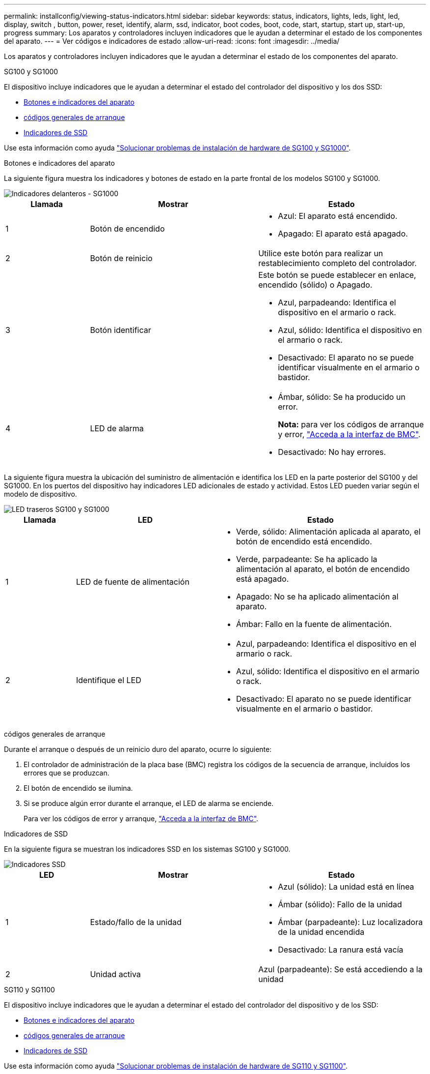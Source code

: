 ---
permalink: installconfig/viewing-status-indicators.html 
sidebar: sidebar 
keywords: status, indicators, lights, leds, light, led, display, switch , button, power, reset, identify, alarm, ssd, indicator, boot codes, boot, code, start, startup, start up, start-up, progress 
summary: Los aparatos y controladores incluyen indicadores que le ayudan a determinar el estado de los componentes del aparato. 
---
= Ver códigos e indicadores de estado
:allow-uri-read: 
:icons: font
:imagesdir: ../media/


[role="lead"]
Los aparatos y controladores incluyen indicadores que le ayudan a determinar el estado de los componentes del aparato.

[role="tabbed-block"]
====
.SG100 y SG1000
--
El dispositivo incluye indicadores que le ayudan a determinar el estado del controlador del dispositivo y los dos SSD:

* <<appliance_indicators_SG100_1000,Botones e indicadores del aparato>>
* <<general_boot_codes_SG100_1000,códigos generales de arranque>>
* <<ssd_indicators_SG100_1000,Indicadores de SSD>>


Use esta información como ayuda link:troubleshooting-hardware-installation-sg100-and-sg1000.html["Solucionar problemas de instalación de hardware de SG100 y SG1000"].

[[appliance_indicators_SG100_1000]]
Botones e indicadores del aparato::
+
--
La siguiente figura muestra los indicadores y botones de estado en la parte frontal de los modelos SG100 y SG1000.

image::../media/sg6000_cn_front_indicators.gif[Indicadores delanteros - SG1000]

[cols="1a,2a,2a"]
|===
| Llamada | Mostrar | Estado 


 a| 
1
 a| 
Botón de encendido
 a| 
* Azul: El aparato está encendido.
* Apagado: El aparato está apagado.




 a| 
2
 a| 
Botón de reinicio
 a| 
Utilice este botón para realizar un restablecimiento completo del controlador.



 a| 
3
 a| 
Botón identificar
 a| 
Este botón se puede establecer en enlace, encendido (sólido) o Apagado.

* Azul, parpadeando: Identifica el dispositivo en el armario o rack.
* Azul, sólido: Identifica el dispositivo en el armario o rack.
* Desactivado: El aparato no se puede identificar visualmente en el armario o bastidor.




 a| 
4
 a| 
LED de alarma
 a| 
* Ámbar, sólido: Se ha producido un error.
+
*Nota:* para ver los códigos de arranque y error, link:accessing-bmc-interface.html["Acceda a la interfaz de BMC"].

* Desactivado: No hay errores.


|===
--


La siguiente figura muestra la ubicación del suministro de alimentación e identifica los LED en la parte posterior del SG100 y del SG1000. En los puertos del dispositivo hay indicadores LED adicionales de estado y actividad. Estos LED pueden variar según el modelo de dispositivo.

image::../media/q2023_rear_leds.png[LED traseros SG100 y SG1000]

[cols="1a,2a,3a"]
|===
| Llamada | LED | Estado 


 a| 
1
 a| 
LED de fuente de alimentación
 a| 
* Verde, sólido: Alimentación aplicada al aparato, el botón de encendido está encendido.
* Verde, parpadeante: Se ha aplicado la alimentación al aparato, el botón de encendido está apagado.
* Apagado: No se ha aplicado alimentación al aparato.
* Ámbar: Fallo en la fuente de alimentación.




 a| 
2
 a| 
Identifique el LED
 a| 
* Azul, parpadeando: Identifica el dispositivo en el armario o rack.
* Azul, sólido: Identifica el dispositivo en el armario o rack.
* Desactivado: El aparato no se puede identificar visualmente en el armario o bastidor.


|===
[[general_boot_codes_SG100_1000]]
códigos generales de arranque::
+
--
Durante el arranque o después de un reinicio duro del aparato, ocurre lo siguiente:

. El controlador de administración de la placa base (BMC) registra los códigos de la secuencia de arranque, incluidos los errores que se produzcan.
. El botón de encendido se ilumina.
. Si se produce algún error durante el arranque, el LED de alarma se enciende.
+
Para ver los códigos de error y arranque, link:accessing-bmc-interface.html["Acceda a la interfaz de BMC"].



--


[[ssd_indicators_SG100_1000]]
Indicadores de SSD::
+
--
En la siguiente figura se muestran los indicadores SSD en los sistemas SG100 y SG1000.

image::../media/ssd_indicators.png[Indicadores SSD]

[cols="1a,2a,2a"]
|===
| LED | Mostrar | Estado 


 a| 
1
 a| 
Estado/fallo de la unidad
 a| 
* Azul (sólido): La unidad está en línea
* Ámbar (sólido): Fallo de la unidad
* Ámbar (parpadeante): Luz localizadora de la unidad encendida
* Desactivado: La ranura está vacía




 a| 
2
 a| 
Unidad activa
 a| 
Azul (parpadeante): Se está accediendo a la unidad

|===
--


--
.SG110 y SG1100
--
El dispositivo incluye indicadores que le ayudan a determinar el estado del controlador del dispositivo y de los SSD:

* <<appliance_indicators,Botones e indicadores del aparato>>
* <<general_boot_codes,códigos generales de arranque>>
* <<ssd_indicators,Indicadores de SSD>>


Use esta información como ayuda link:troubleshooting-hardware-installation-sg110-and-sg1100.html["Solucionar problemas de instalación de hardware de SG110 y SG1100"].

[[appliance_indicators]]
Botones e indicadores del aparato::
+
--
La siguiente figura muestra los indicadores y botones en la parte frontal de los aparatos SG110 y SG1100.

image::../media/sgf6112_front_indicators.png[Indicadores delanteros - SG110 y SG1100]

[cols="1a,2a,3a"]
|===
| Llamada | Mostrar | Estado 


 a| 
1
 a| 
Botón de encendido
 a| 
* Azul: El aparato está encendido.
* Apagado: El aparato está apagado.




 a| 
2
 a| 
Botón de reinicio
 a| 
Utilice este botón para realizar un restablecimiento completo del controlador.



 a| 
3
 a| 
Botón identificar
 a| 
Con BMC, este botón se puede configurar en Blink, On (Sólido) o Off.

* Azul, parpadeando: Identifica el dispositivo en el armario o rack.
* Azul, sólido: Identifica el dispositivo en el armario o rack.
* Desactivado: El aparato no se puede identificar visualmente en el armario o bastidor.




 a| 
4
 a| 
LED de estado
 a| 
* Ámbar, sólido: Se ha producido un error.
+
*Nota:* para ver los códigos de arranque y error, link:accessing-bmc-interface.html["Acceda a la interfaz de BMC"].

* Desactivado: No hay errores.




 a| 
5
 a| 
PFR
 a| 
Esta luz no es utilizada por los aparatos SG110 y SG1100 y permanece apagada.

|===
--


La siguiente figura muestra la ubicación del suministro de alimentación e identifica los LED en la parte posterior del SG110 y del SG1100. En los puertos del dispositivo hay indicadores LED adicionales de estado y actividad. Estos LED pueden variar según el modelo de dispositivo.

image::../media/q2024_rear_leds.png[LED traseros SG110 y SG1100]

[cols="1a,2a,3a"]
|===
| Llamada | LED | Estado 


 a| 
1
 a| 
LED de fuente de alimentación
 a| 
* Verde, sólido: Alimentación aplicada al aparato, el botón de encendido está encendido.
* Verde, parpadeante: Se ha aplicado la alimentación al aparato, el botón de encendido está apagado.
* Apagado: No se ha aplicado alimentación al aparato.
* Ámbar: Fallo en la fuente de alimentación.




 a| 
2
 a| 
Identifique el LED
 a| 
* Azul, parpadeando: Identifica el dispositivo en el armario o rack.
* Azul, sólido: Identifica el dispositivo en el armario o rack.
* Desactivado: El aparato no se puede identificar visualmente en el armario o bastidor.


|===
[[general_boot_codes]]
códigos generales de arranque::
+
--
Durante el arranque o después de un reinicio duro del aparato, ocurre lo siguiente:

. El controlador de administración de la placa base (BMC) registra los códigos de la secuencia de arranque, incluidos los errores que se produzcan.
. El botón de encendido se ilumina.
. Si se produce algún error durante el arranque, el LED de alarma se enciende.
+
Para ver los códigos de error y arranque, link:accessing-bmc-interface.html["Acceda a la interfaz de BMC"].



--


[[ssd_indicators]]
Indicadores de SSD::
+
--
En la siguiente figura se muestran los indicadores SSD en los dispositivos SG110 y SG1100.

image::../media/ssd_indicators.png[Indicadores SSD]

[cols="1a,2a,2a"]
|===
| LED | Mostrar | Estado 


 a| 
1
 a| 
Estado/fallo de la unidad
 a| 
* Azul (sólido): La unidad está en línea
* Ámbar (sólido): Fallo de la unidad
* Desactivado: La ranura está vacía




 a| 
2
 a| 
Unidad activa
 a| 
Azul (parpadeante): Se está accediendo a la unidad

|===
--


--
.SG5700
--
Los controladores del aparato incluyen indicadores que le ayudan a determinar el estado del controlador del aparato:

* <<boot_codes_sg5700,Códigos de estado de arranque SG5700>>
* <<status_indicators_e5700sg_controller,Indicadores de estado del controlador E5700SG>>
* <<general_boot_codes_sg5700,códigos generales de arranque>>
* <<boot_codes_e5700sg_controller,códigos de arranque del controlador E5700SG>>
* <<error_codes_e5700sg_controller,códigos de error de la controladora E5700SG>>


Use esta información como ayuda link:troubleshooting-hardware-installation.html["Solucionar problemas de instalación de hardware de SG5700"].

[[boot_codes_sg5700]]
Códigos de estado de arranque SG5700::
+
--
Las pantallas de siete segmentos de cada controlador muestran el estado y los códigos de error a medida que el dispositivo se enciende.

La controladora E2800 y la controladora E5700SG muestran diferentes Estados y códigos de error.

Para comprender qué significan estos códigos, consulte los siguientes recursos:

[cols="1a,2a"]
|===
| Controladora | Referencia 


 a| 
Controlador E2800
 a| 
_E5700 y Guía de supervisión del sistema E2800_

*Nota:* Los códigos enumerados para el controlador E-Series E5700 no se aplican al controlador E5700SG en el dispositivo.



 a| 
Controladora E5700SG
 a| 
"Indicadores de Estados en el controlador E5700SG"

|===
--


.Pasos
. Durante el arranque, supervise el progreso visualizando los códigos que se muestran en las pantallas de siete segmentos.
+
** La pantalla de siete segmentos del controlador E2800 muestra la secuencia de repetición *OS*, *SD*, `*_blank_*` para indicar que está realizando el procesamiento de comienzo del día.
** La pantalla de siete segmentos del controlador E5700SG muestra una secuencia de códigos que termina con *AA* y *FF*.


. Una vez arrancados las controladoras, confirme las pantallas de siete segmentos que muestran lo siguiente:
+
image::../media/seven_segment_display_codes.gif[Visualización de siete segmentos después de que se han iniciado las controladoras.]

+
[cols="1a,2a"]
|===
| Controladora | Pantalla de siete segmentos 


 a| 
Controlador E2800
 a| 
Muestra 99, que es el ID predeterminado de una bandeja de controladoras E-Series.



 a| 
Controladora E5700SG
 a| 
Muestra *HO*, seguido de una secuencia repetida de dos números.

[listing]
----
HO -- IP address for Admin Network -- IP address for Grid Network HO
----
En la secuencia, el primer conjunto de números es la dirección IP asignada por DHCP para el puerto de gestión 1 de la controladora. Esta dirección se utiliza para conectar la controladora a la red del administrador para StorageGRID. El segundo conjunto de números es la dirección IP asignada por DHCP utilizada para conectar el dispositivo a la red de cuadrícula para StorageGRID.

*Nota:* Si no se puede asignar una dirección IP mediante DHCP, se muestra 0.0.0.0.

|===
. Si las pantallas de siete segmentos muestran otros valores, consulte link:troubleshooting-hardware-installation.html["Solución de problemas de instalación de hardware (SG6000 o SG5700)"] y confirme que ha completado los pasos de la instalación correctamente. Si no puede resolver el problema, póngase en contacto con el soporte técnico.


[[status_indicators_e5700sg_controller]]
Indicadores de estado del controlador E5700SG::
+
--
La pantalla de siete segmentos y los LED del controlador E5700SG muestran el estado y los códigos de error mientras el dispositivo se enciende y mientras el hardware se está inicializando. Estas pantallas se pueden utilizar para determinar el estado y la solución de errores.

Una vez iniciado el instalador de dispositivos StorageGRID, es necesario revisar periódicamente los indicadores de estado de la controladora E5700SG.

En la siguiente figura, se muestran los indicadores de estado del controlador E5700SG.

image::../media/e5700sg_leds.gif[Indicadores de estado del controlador E5700SG]

[cols="1a,2a,2a"]
|===
| Llamada | Mostrar | Descripción 


 a| 
1
 a| 
LED de atención
 a| 
Ámbar: El controlador está defectuoso y requiere atención del operador, o no se ha encontrado la secuencia de comandos de instalación.

OFF: La controladora funciona con normalidad.



 a| 
2
 a| 
Pantalla de siete segmentos
 a| 
Muestra un código de diagnóstico

Las secuencias de visualización de siete segmentos le permiten comprender los errores y el estado de funcionamiento del dispositivo.



 a| 
3
 a| 
Indicadores LED de atención del puerto de expansión
 a| 
Ámbar: Estos LED siempre son ámbar (no se ha establecido ningún enlace) porque el aparato no utiliza los puertos de expansión.



 a| 
4
 a| 
Indicadores LED de estado del enlace de puerto de host
 a| 
Verde: El enlace está activo.

Desactivado: El enlace está inactivo.



 a| 
5
 a| 
LED de estado de conexión Ethernet
 a| 
Verde: Se ha establecido un enlace.

Desactivado: No se ha establecido ningún enlace.



 a| 
6
 a| 
Indicadores LED de actividad Ethernet
 a| 
Verde: El enlace entre el puerto de gestión y el dispositivo al que está conectado (como un switch Ethernet) está activo.

Desactivado: No hay ningún enlace entre la controladora y el dispositivo conectado.

Verde parpadeante: Hay actividad Ethernet.

|===
--


[[general_boot_codes_sg5700]]
códigos generales de arranque::
+
--
Durante el arranque o después de un reinicio duro del aparato, ocurre lo siguiente:

. La visualización de siete segmentos en el controlador E5700SG muestra una secuencia general de códigos que no es específica para la controladora. La secuencia general termina con los códigos AA y FF.
. Aparecen códigos de arranque específicos del controlador E5700SG.


--


[[boot_codes_e5700sg_controller]]
códigos de arranque del controlador E5700SG::
+
--
Durante un arranque normal del dispositivo, la pantalla de siete segmentos del controlador E5700SG muestra los siguientes códigos en el orden indicado:

[cols="1a,3a"]
|===
| Codificación | Lo que indica 


 a| 
HT
 a| 
El script de inicio maestro está esperando a que finalice el inicio del sistema operativo.



 a| 
HOLA
 a| 
Se ha iniciado la secuencia de comandos de inicio maestra.



 a| 
PP
 a| 
El sistema comprueba si es necesario actualizar la FPGA.



 a| 
HP
 a| 
El sistema comprueba si el firmware de la controladora de 10/25-GbE debe actualizarse.



 a| 
RB
 a| 
El sistema se reinicia después de aplicar las actualizaciones de firmware.



 a| 
P F
 a| 
Se completaron las comprobaciones de actualización del firmware del subsistema de hardware. Se están iniciando los servicios de comunicación entre controladoras.



 a| 
ÉL
 a| 
El sistema está esperando conectividad con la controladora E2800 y sincronizando con el sistema operativo SANtricity.

*Nota:* Si este procedimiento de arranque no avanza más allá de esta fase, compruebe las conexiones entre los dos controladores.



 a| 
HC
 a| 
El sistema comprueba si hay datos de instalación de StorageGRID existentes.



 a| 
HO
 a| 
El instalador de dispositivos de StorageGRID se está ejecutando.



 a| 
HA
 a| 
StorageGRID está ejecutando.

|===
--


[[error_codes_e5700sg_controller]]
códigos de error de la controladora E5700SG::
+
--
Estos códigos representan condiciones de error que pueden mostrarse en el controlador E5700SG a medida que el dispositivo se arranca. se muestran códigos hexadecimales adicionales de dos dígitos si se producen errores específicos de hardware de bajo nivel. Si alguno de estos códigos persiste durante más de un segundo o dos, o si no puede resolver el error siguiendo uno de los procedimientos de solución de problemas prescritos, póngase en contacto con el soporte técnico.

[cols="1a,3a"]
|===
| Codificación | Lo que indica 


 a| 
22
 a| 
No se ha encontrado ningún registro de arranque maestro en ningún dispositivo de arranque.



 a| 
23
 a| 
El disco flash interno no está conectado.



 a| 
2A, 2B
 a| 
Bus atascado, no se pueden leer los datos del SPD del DIMM.



 a| 
40
 a| 
DIMM no válidos.



 a| 
41
 a| 
DIMM no válidos.



 a| 
42
 a| 
Error en la prueba de memoria.



 a| 
51
 a| 
Fallo de lectura del SPD.



 a| 
92 a 96
 a| 
Inicialización del bus PCI.



 a| 
A0 a A3
 a| 
Inicialización de la unidad SATA.



 a| 
AB
 a| 
Código de inicio alternativo.



 a| 
AE
 a| 
So de arranque.



 a| 
EA
 a| 
El entrenamiento de DDR4 falló.



 a| 
E8
 a| 
No hay memoria instalada.



 a| 
UE
 a| 
No se ha encontrado la secuencia de comandos de instalación.



 a| 
EP
 a| 
Se produjo un error en la instalación o la comunicación con la controladora E2800.

|===
--


.Información relacionada
* https://mysupport.netapp.com/site/global/dashboard["Soporte de NetApp"^]
* https://library.netapp.com/ecmdocs/ECMLP2588751/html/frameset.html["Guía de supervisión del sistema E5700 y E2800"^]


--
.SG5800
--
Los controladores del aparato incluyen indicadores que le ayudan a determinar el estado del controlador del aparato. Use esta información como ayuda link:troubleshooting-hardware-installation.html["Solucionar problemas de instalación de hardware de SG5800"].

Indicadores de estado en el controlador SG5800::
+
--
Una vez iniciado el instalador de dispositivos StorageGRID, debe revisar periódicamente los indicadores de estado del controlador SG5800.

En la siguiente figura, se muestran los indicadores de estado del controlador SG5800.

image::../media/sg5800_leds.png[Indicadores de estado en el controlador SG5800]

[cols="1a,2a,2a"]
|===
| Llamada | Mostrar | Descripción 


 a| 
1
 a| 
LED de atención
 a| 
Ámbar: El controlador está defectuoso y requiere atención del operador, o no se ha encontrado la secuencia de comandos de instalación.

OFF: La controladora funciona con normalidad.



 a| 
2
 a| 
Indicadores LED de atención del puerto de expansión
 a| 
Ámbar: Estos LED siempre son ámbar (no se ha establecido ningún enlace) porque el aparato no utiliza los puertos de expansión.



 a| 
3
 a| 
Indicadores LED de estado del enlace de puerto de host
 a| 
Verde: El enlace está activo.

Desactivado: El enlace está inactivo.



 a| 
4
 a| 
LED de estado de conexión Ethernet
 a| 
Verde: Se ha establecido un enlace.

Desactivado: No se ha establecido ningún enlace.



 a| 
5
 a| 
Indicadores LED de actividad Ethernet
 a| 
Verde: El enlace entre el puerto de gestión y el dispositivo al que está conectado (como un switch Ethernet) está activo.

Desactivado: No hay ningún enlace entre la controladora y el dispositivo conectado.

Verde parpadeante: Hay actividad Ethernet.

|===
--


.Información relacionada
link:https://mysupport.netapp.com/site/global/dashboard["Soporte de NetApp"^]

--
.SG6000
--
Los controladores de dispositivos SG6000 incluyen indicadores que le ayudan a determinar el estado del controlador de dispositivos:

* <<status_indicators_sg6000cn,Indicadores de estado y botones en el controlador SG6000-CN>>
* <<general_boot_codes_sg6000,códigos generales de arranque>>
* <<boot_codes_sg6000_storage_controller,Códigos de estado de arranque para controladoras de almacenamiento SG6000>>


Use esta información como ayuda link:troubleshooting-hardware-installation.html["Solucionar problemas de instalación de SG6000"].

[[status_indicators_sg6000cn]]
Indicadores de estado y botones en el controlador SG6000-CN::
+
--
El controlador SG6000-CN incluye indicadores que ayudan a determinar el estado del controlador, incluidos los siguientes indicadores y botones.

La siguiente figura muestra los indicadores y botones de estado en la parte delantera del controlador SG6000-CN.

image::../media/sg6000_cn_front_indicators.gif[Indicadores delanteros - SG6000-CN]

[cols="1a,2a,3a"]
|===
| Llamada | Mostrar | Descripción 


 a| 
1
 a| 
Botón de encendido
 a| 
* Azul: El controlador está encendido.
* Apagado: La controladora está apagada.




 a| 
2
 a| 
Botón de reinicio
 a| 
_No hay indicador_

Utilice este botón para realizar un restablecimiento completo del controlador.



 a| 
3
 a| 
Botón identificar
 a| 
* Parpadeo o azul fijo: Identifica la controladora en el armario o rack.
* Desactivado: El controlador no se puede identificar visualmente en el armario o bastidor.


Este botón se puede establecer en enlace, encendido (sólido) o Apagado.



 a| 
4
 a| 
LED de alarma
 a| 
* Ámbar: Se ha producido un error.
+
*Nota:* para ver los códigos de arranque y error, link:accessing-bmc-interface.html["Acceda a la interfaz de BMC"].

* Desactivado: No hay errores.


|===
--


La figura siguiente muestra la ubicación del suministro de alimentación e identifica los LED en la parte posterior del controlador SG6000-CN. En los puertos del dispositivo hay indicadores LED adicionales de estado y actividad. Estos LED pueden variar según el modelo de dispositivo.

image::../media/q2023_rear_leds.png[LED traseros SG6000-CN]

[cols="1a,2a,3a"]
|===
| Llamada | LED | Estado 


 a| 
1
 a| 
LED de fuente de alimentación
 a| 
* Verde, sólido: Alimentación aplicada al aparato, el botón de encendido está encendido.
* Verde, parpadeante: Se ha aplicado la alimentación al aparato, el botón de encendido está apagado.
* Apagado: No se ha aplicado alimentación al aparato.
* Ámbar: Fallo en la fuente de alimentación.




 a| 
2
 a| 
Identifique el LED
 a| 
* Azul, parpadeando: Identifica el dispositivo en el armario o rack.
* Azul, sólido: Identifica el dispositivo en el armario o rack.
* Desactivado: El aparato no se puede identificar visualmente en el armario o bastidor.


|===
[[general_boot_codes_sg6000]]
códigos generales de arranque::
+
--
Durante el arranque o tras un restablecimiento manual del controlador SG6000-CN, se produce lo siguiente:

. El controlador de administración de la placa base (BMC) registra los códigos de la secuencia de arranque, incluidos los errores que se produzcan.
. El botón de encendido se ilumina.
. Si se produce algún error durante el arranque, el LED de alarma se enciende.
+
Para ver los códigos de error y arranque, link:accessing-bmc-interface.html["Acceda a la interfaz de BMC"].



--


[[boot_codes_sg6000_storage_controller]]
Códigos de estado de arranque para controladoras de almacenamiento SG6000::
+
--
Cada controladora de almacenamiento tiene una pantalla de siete segmentos que proporciona códigos de estado cuando se enciende la controladora. Los códigos de estado son los mismos para la controladora E2800 y la controladora EF570.

Para obtener descripciones de estos códigos, consulte la información de supervisión del sistema E-Series para usted sobre el tipo de controladora de almacenamiento.

--


.Pasos
. Durante el arranque, supervise el progreso visualizando los códigos que se muestran en la pantalla de siete segmentos de cada controladora de almacenamiento.
+
La pantalla de siete segmentos de cada controlador de almacenamiento muestra la secuencia de repetición *OS*, *SD*, `*_blank_*` indica que la controladora está ejecutando el procesamiento de inicio del día.

. Una vez arrancados las controladoras, confirme que cada controladora de almacenamiento muestra 99, que es el ID predeterminado de una bandeja de controladoras E-Series.
+
Asegúrese de que este valor se muestre en ambas controladoras de almacenamiento, como se muestra en este ejemplo de controladora E2800.

+
image::../media/seven_segment_display_codes_for_e2800.gif[Códigos de visualización de siete segmentos para E2800]

. Si una o ambas controladoras muestran otros valores, consulte link:troubleshooting-hardware-installation.html["Solución de problemas de instalación de hardware (SG6000 o SG5700)"] y confirme que ha completado los pasos de la instalación correctamente. Si no puede resolver el problema, póngase en contacto con el soporte técnico.


.Información relacionada
* https://mysupport.netapp.com/site/global/dashboard["Soporte de NetApp"^]
* link:../sg6000/power-sg6000-cn-controller-off-on.html#power-on-sg6000-cn-controller-and-verify-operation["Encienda el controlador SG6000-CN y compruebe el funcionamiento"]


--
.SG6100
--
El dispositivo incluye indicadores que le ayudan a determinar el estado del controlador del dispositivo y de los SSD:

* <<appliance_indicators_SG6100,Botones e indicadores del aparato>>
* <<general_boot_codes_SG6100,códigos generales de arranque>>
* <<ssd_indicators_SG6100,Indicadores de SSD>>


Use esta información como ayuda link:troubleshooting-hardware-installation-sg6100.html["Solucionar problemas de instalación de hardware de SG6100"].

[[appliance_indicators_SG6100]]
Botones e indicadores del aparato::
+
--
La siguiente figura muestra los indicadores y botones en la parte frontal de los aparatos SG6100.

image::../media/sgf6112_front_indicators.png[Indicadores delanteros - SGF6112]

[cols="1a,2a,3a"]
|===
| Llamada | Mostrar | Estado 


 a| 
1
 a| 
Botón de encendido
 a| 
* Azul: El aparato está encendido.
* Apagado: El aparato está apagado.




 a| 
2
 a| 
Botón de reinicio
 a| 
Utilice este botón para realizar un restablecimiento completo del controlador.



 a| 
3
 a| 
Botón identificar
 a| 
Con BMC, este botón se puede configurar en Blink, On (Sólido) o Off.

* Azul, parpadeando: Identifica el dispositivo en el armario o rack.
* Azul, sólido: Identifica el dispositivo en el armario o rack.
* Desactivado: El aparato no se puede identificar visualmente en el armario o bastidor.




 a| 
4
 a| 
LED de estado
 a| 
* Ámbar, sólido: Se ha producido un error.
+
*Nota:* para ver los códigos de arranque y error, link:accessing-bmc-interface.html["Acceda a la interfaz de BMC"].

* Desactivado: No hay errores.




 a| 
5
 a| 
PFR
 a| 
Esta luz no es utilizada por los aparatos SG6100 y permanece apagada.

|===
--


La siguiente figura muestra la ubicación del suministro de alimentación e identifica los LED en la parte posterior de SGF6112 y SG6100-CN. En los puertos del dispositivo hay indicadores LED adicionales de estado y actividad. Estos LED pueden variar según el modelo de dispositivo.

image::../media/q2024_rear_leds.png[LED traseros SGF6112 y SG6100-CN]

[cols="1a,2a,3a"]
|===
| Llamada | LED | Estado 


 a| 
1
 a| 
LED de fuente de alimentación
 a| 
* Verde, sólido: Alimentación aplicada al aparato, el botón de encendido está encendido.
* Verde, parpadeante: Se ha aplicado la alimentación al aparato, el botón de encendido está apagado.
* Apagado: No se ha aplicado alimentación al aparato.
* Ámbar: Fallo en la fuente de alimentación.




 a| 
2
 a| 
Identifique el LED
 a| 
* Azul, parpadeando: Identifica el dispositivo en el armario o rack.
* Azul, sólido: Identifica el dispositivo en el armario o rack.
* Desactivado: El aparato no se puede identificar visualmente en el armario o bastidor.


|===
[[general_boot_codes_SG6100]]
códigos generales de arranque::
+
--
Durante el arranque o después de un reinicio duro del aparato, ocurre lo siguiente:

. El controlador de administración de la placa base (BMC) registra los códigos de la secuencia de arranque, incluidos los errores que se produzcan.
. El botón de encendido se ilumina.
. Si se produce algún error durante el arranque, el LED de alarma se enciende.
+
Para ver los códigos de error y arranque, link:accessing-bmc-interface.html["Acceda a la interfaz de BMC"].



--


[[ssd_indicators_SG6100]]
Indicadores de SSD::
+
--
En la siguiente figura se muestran los indicadores SSD en el dispositivo SGF6112 o SG6160.

image::../media/ssd_indicators.png[Indicadores SSD]

[cols="1a,2a,2a"]
|===
| LED | Mostrar | Estado 


 a| 
1
 a| 
Estado/fallo de la unidad
 a| 
* Azul (sólido): La unidad está en línea
* Ámbar (sólido): Fallo de la unidad
* Desactivado: La ranura está vacía


* Nota: * Si se inserta una nueva SSD en funcionamiento en un nodo StorageGRID SGF6112 o SG6160 en funcionamiento, los LED de la SSD deben parpadear inicialmente, pero dejar de parpadear tan pronto como el sistema determine que la unidad tiene suficiente capacidad y es funcional.



 a| 
2
 a| 
Unidad activa
 a| 
Azul (parpadeante): Se está accediendo a la unidad

|===
--


.Información relacionada
https://mysupport.netapp.com/site/global/dashboard["Soporte de NetApp"^]

--
====